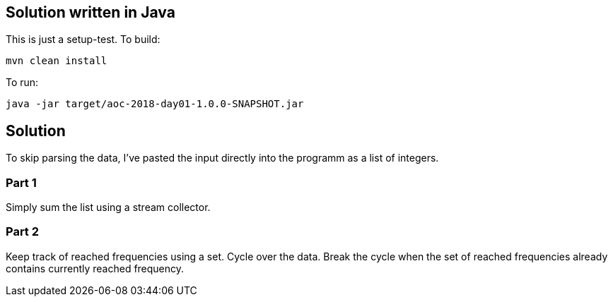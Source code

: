 == Solution written in Java

This is just a setup-test. To build:

    mvn clean install

To run:

   java -jar target/aoc-2018-day01-1.0.0-SNAPSHOT.jar

== Solution

To skip parsing the data, I've pasted the input directly into the programm as a list of integers.

=== Part 1

Simply sum the list using a stream collector.

=== Part 2

Keep track of reached frequencies using a set. Cycle over the data. Break the cycle when the set of reached frequencies already contains currently reached frequency.